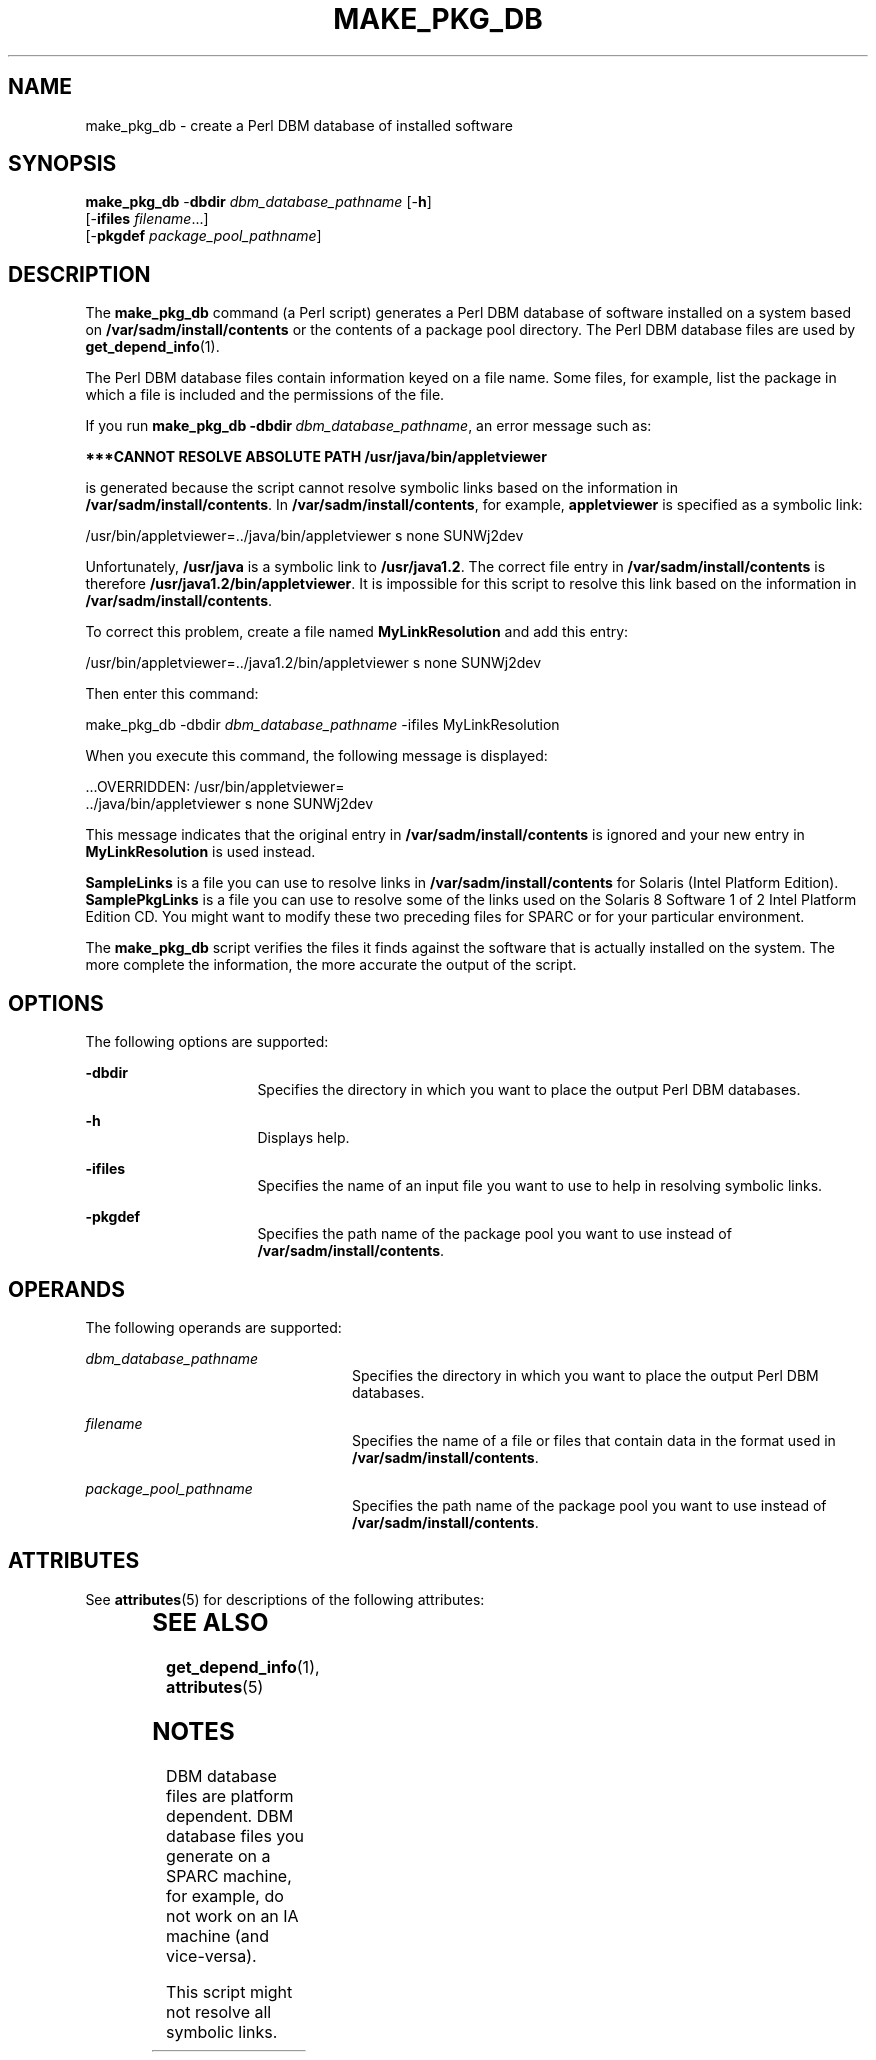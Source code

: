 '\" t
.\"
.\" CDDL HEADER START
.\"
.\" The contents of this file are subject to the terms of the
.\" Common Development and Distribution License, Version 1.0 only
.\" (the "License").  You may not use this file except in compliance
.\" with the License.
.\"
.\" You can obtain a copy of the license at usr/src/OPENSOLARIS.LICENSE
.\" or http://www.opensolaris.org/os/licensing.
.\" See the License for the specific language governing permissions
.\" and limitations under the License.
.\"
.\" When distributing Covered Code, include this CDDL HEADER in each
.\" file and include the License file at usr/src/OPENSOLARIS.LICENSE.
.\" If applicable, add the following below this CDDL HEADER, with the
.\" fields enclosed by brackets "[]" replaced with your own identifying
.\" information: Portions Copyright [yyyy] [name of copyright owner]
.\"
.\" CDDL HEADER END
.\"
.\"
.\" Copyright (c) 2005 Sun Microsystems, Inc. All rights reserved.
.\" Use is subject to license terms.
.\"
.TH MAKE_PKG_DB 1 "Nov 2, 2000"
.SH "NAME"
make_pkg_db \- create a Perl DBM database of installed software
.SH "SYNOPSIS"
.PP
.nf
\fBmake_pkg_db\fR \-\fBdbdir\fR \fIdbm_database_pathname\fR\ [-\fBh\fR]
            [-\fBifiles\fR \fIfilename\fR\&...]
            [-\fBpkgdef\fR \fIpackage_pool_pathname\fR]
.fi
.SH "DESCRIPTION"
.PP
The \fBmake_pkg_db\fR command (a Perl script) generates a Perl DBM database of
software installed on a system based on \fB/var/sadm/install/contents\fR or the
contents of a package pool directory\&. The Perl DBM database files are used by
\fBget_depend_info\fR(1)\&.
.PP
The Perl DBM database files contain information keyed on a file name\&. Some
files, for example, list the package in which a file is included and the
permissions of the file\&.
.PP
If you run \fBmake_pkg_db\ -dbdir\ \fIdbm_database_pathname\fR\fR, an error
message such as:
.PP
\fB***CANNOT RESOLVE ABSOLUTE PATH /usr/java/bin/appletviewer\fR
.PP
is generated because the script cannot resolve symbolic links based on the
information in \fB/var/sadm/install/contents\fR\&. In
\fB/var/sadm/install/contents\fR, for example, \fBappletviewer\fR is specified
as a symbolic link:
.sp
.nf
\f(CW/usr/bin/appletviewer=\&.\&./java/bin/appletviewer s none SUNWj2dev\fR
.fi
.sp
.PP
Unfortunately, \fB/usr/java\fR is a symbolic link to \fB/usr/java1\&.2\fR\&.
The correct file entry in \fB/var/sadm/install/contents\fR is therefore
\fB/usr/java1\&.2/bin/appletviewer\fR\&. It is impossible for this script to
resolve this link based on the information in
\fB/var/sadm/install/contents\fR\&.
.PP
To correct this problem, create a file named \fBMyLinkResolution\fR and add
this entry:
.sp
.nf
\f(CW/usr/bin/appletviewer=\&.\&./java1\&.2/bin/appletviewer s none SUNWj2dev\fR
.fi
.sp
.PP
Then enter this command:
.PP
.sp
.nf
\f(CWmake_pkg_db -dbdir \fIdbm_database_pathname\fR -ifiles MyLinkResolution\fR
.fi
.sp
When you execute this command, the following message is displayed:
.sp
.nf
\f(CW\&.\&.\&.OVERRIDDEN: /usr/bin/appletviewer=
\&.\&./java/bin/appletviewer s none SUNWj2dev\fR
.fi
.sp
.PP
This message indicates that the original entry in
\fB/var/sadm/install/contents\fR is ignored and your new entry in
\fBMyLinkResolution\fR is used instead\&.
.PP
\fBSampleLinks\fR is a file you can use to resolve links in
\fB/var/sadm/install/contents\fR for Solaris (Intel Platform Edition)\&.
\fBSamplePkgLinks\fR is a file you can use to resolve some of the links used on
the Solaris 8 Software 1 of 2 Intel Platform Edition CD\&. You might want to
modify these two preceding files for SPARC or for your particular environment\&.
.PP
The \fBmake_pkg_db\fR script verifies the files it finds against the software
that is actually installed on the system\&. The more complete the information,
the more accurate the output of the script\&.
.SH "OPTIONS"
.PP
The following options are supported:
.sp
.ne 2
\fB-\fBdbdir\fR\fR
.in +16n
Specifies the directory in which you want to place the output Perl DBM
databases\&.
.sp
.sp 1
.in -16n
.sp
.ne 2
\fB-\fBh\fR\fR
.in +16n
Displays help\&.
.sp
.sp 1
.in -16n
.sp
.ne 2
\fB-\fBifiles\fR\fR
.in +16n
Specifies the name of an input file you want to use to help in resolving
symbolic links\&.
.sp
.sp 1
.in -16n
.sp
.ne 2
\fB-\fBpkgdef\fR\fR
.in +16n
Specifies the path name of the package pool you want to use instead of
\fB/var/sadm/install/contents\fR\&.
.sp
.sp 1
.in -16n
.SH "OPERANDS"
.PP
The following operands are supported:
.sp
.ne 2
\fB\fIdbm_database_pathname\fR\fR
.in +24n
Specifies the directory in which you want to place the output Perl DBM
databases\&.
.sp
.sp 1
.in -24n
.sp
.ne 2
\fB\fIfilename\fR\fR
.in +24n
Specifies the name of a file or files that contain data in the format used in
\fB/var/sadm/install/contents\fR\&.
.sp
.sp 1
.in -24n
.sp
.ne 2
\fB\fIpackage_pool_pathname\fR\fR
.in +24n
Specifies the path name of the package pool you want to use instead of
\fB/var/sadm/install/contents\fR\&.
.sp
.sp 1
.in -24n
.SH "ATTRIBUTES"
.PP
See \fBattributes\fR(5) for descriptions of the following attributes:
.sp
.TS
box;
cw | cw
lw | lw .
ATTRIBUTE TYPE	ATTRIBUTE VALUE
Availability	SUNWonbld
CSI	Enabled
Interface Stability	Evolving
MT-Level	Unsafe
.TE
.sp
.SH "SEE ALSO"
.PP
\fBget_depend_info\fR(1), \fBattributes\fR(5)
.SH "NOTES"
.PP
DBM database files are platform dependent\&. DBM database files you generate on
a SPARC machine, for example, do not work on an IA machine (and vice-versa)\&.
.PP
This script might not resolve all symbolic links\&.

